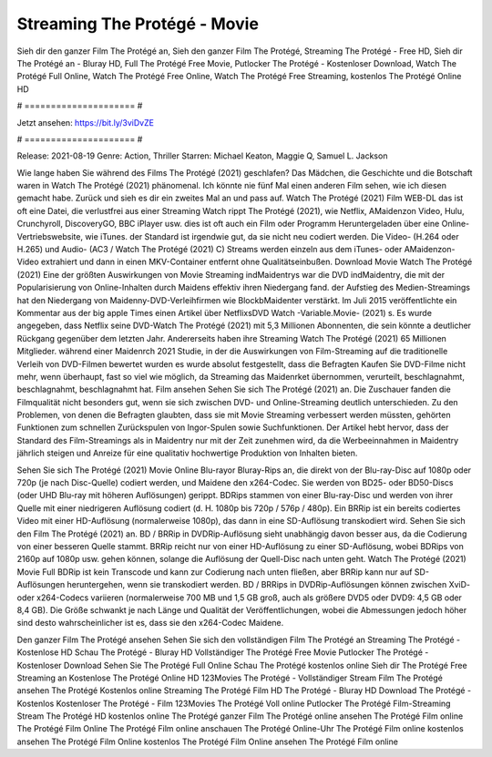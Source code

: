 Streaming The Protégé - Movie
======================
Sieh dir den ganzer Film The Protégé an, Sieh den ganzer Film The Protégé, Streaming The Protégé - Free HD, Sieh dir The Protégé an - Bluray HD, Full The Protégé Free Movie, Putlocker The Protégé - Kostenloser Download, Watch The Protégé Full Online, Watch The Protégé Free Online, Watch The Protégé Free Streaming, kostenlos The Protégé Online HD

# ===================== #

Jetzt ansehen: https://bit.ly/3viDvZE

# ===================== #

Release: 2021-08-19
Genre: Action, Thriller
Starren: Michael Keaton, Maggie Q, Samuel L. Jackson



Wie lange haben Sie während des Films The Protégé (2021) geschlafen? Das Mädchen, die Geschichte und die Botschaft waren in Watch The Protégé (2021) phänomenal. Ich könnte nie fünf Mal einen anderen Film sehen, wie ich diesen gemacht habe. Zurück  und sieh es dir ein zweites Mal an und  pass auf. Watch The Protégé (2021) Film WEB-DL das ist oft  eine Datei, die verlustfrei aus einer Streaming Watch rippt The Protégé (2021),  wie Netflix, AMaidenzon Video, Hulu, Crunchyroll, DiscoveryGO, BBC iPlayer usw. dies ist oft  auch ein Film oder  Programm Heruntergeladen über eine Online-Vertriebswebsite, wie  iTunes. der Standard  ist irgendwie  gut, da sie nicht neu codiert werden. Die Video- (H.264 oder H.265) und Audio- (AC3 / Watch The Protégé (2021) C) Streams werden einzeln aus dem iTunes- oder AMaidenzon-Video extrahiert und dann in einen MKV-Container entfernt ohne Qualitätseinbußen. Download Movie Watch The Protégé (2021) Eine der größten Auswirkungen von Movie Streaming indMaidentrys war die DVD indMaidentry, die mit der Popularisierung von Online-Inhalten durch Maidens effektiv ihren Niedergang fand. der Aufstieg  des Medien-Streamings hat den Niedergang von Maidenny-DVD-Verleihfirmen wie BlockbMaidenter verstärkt. Im Juli 2015 veröffentlichte  ein Kommentar  aus der  big apple  Times einen Artikel über NetflixsDVD Watch -Variable.Movie-  (2021) s. Es wurde angegeben, dass Netflix seine DVD-Watch The Protégé (2021) mit 5,3 Millionen Abonnenten, die  sein könnte a deutlicher Rückgang gegenüber dem letzten Jahr. Andererseits haben ihre Streaming Watch The Protégé (2021) 65 Millionen Mitglieder.  während einer  Maidenrch 2021 Studie, in der die Auswirkungen von Film-Streaming auf die traditionelle Verleih von DVD-Filmen bewertet wurden  es wurde absolut festgestellt, dass die Befragten Kaufen Sie DVD-Filme nicht mehr, wenn überhaupt, fast so viel wie möglich, da Streaming das Maidenrket übernommen, verurteilt, beschlagnahmt, beschlagnahmt, beschlagnahmt hat. Film ansehen Sehen Sie sich The Protégé (2021) an. Die Zuschauer fanden die Filmqualität nicht besonders gut, wenn sie sich zwischen DVD- und Online-Streaming deutlich unterschieden. Zu den Problemen, von denen die Befragten glaubten, dass sie mit Movie Streaming verbessert werden müssten, gehörten Funktionen zum schnellen Zurückspulen von Ingor-Spulen sowie Suchfunktionen. Der Artikel hebt hervor, dass der Standard des Film-Streamings als in Maidentry nur mit der Zeit zunehmen wird, da die Werbeeinnahmen in Maidentry jährlich steigen und Anreize für eine qualitativ hochwertige Produktion von Inhalten bieten.

Sehen Sie sich The Protégé (2021) Movie Online Blu-rayor Bluray-Rips an, die direkt von der Blu-ray-Disc auf 1080p oder 720p (je nach Disc-Quelle) codiert werden, und Maidene den x264-Codec. Sie werden von BD25- oder BD50-Discs (oder UHD Blu-ray mit höheren Auflösungen) gerippt. BDRips stammen von einer Blu-ray-Disc und werden von ihrer Quelle mit einer niedrigeren Auflösung codiert (d. H. 1080p bis 720p / 576p / 480p). Ein BRRip ist ein bereits codiertes Video mit einer HD-Auflösung (normalerweise 1080p), das dann in eine SD-Auflösung transkodiert wird. Sehen Sie sich den Film The Protégé (2021) an. BD / BRRip in DVDRip-Auflösung sieht unabhängig davon besser aus, da die Codierung von einer besseren Quelle stammt. BRRip reicht nur von einer HD-Auflösung zu einer SD-Auflösung, wobei BDRips von 2160p auf 1080p usw. gehen können, solange die Auflösung der Quell-Disc nach unten geht. Watch The Protégé (2021) Movie Full BDRip ist kein Transcode und kann zur Codierung nach unten fließen, aber BRRip kann nur auf SD-Auflösungen heruntergehen, wenn sie transkodiert werden. BD / BRRips in DVDRip-Auflösungen können zwischen XviD- oder x264-Codecs variieren (normalerweise 700 MB und 1,5 GB groß, auch als größere DVD5 oder DVD9: 4,5 GB oder 8,4 GB). Die Größe schwankt je nach Länge und Qualität der Veröffentlichungen, wobei die Abmessungen jedoch höher sind desto wahrscheinlicher ist es, dass sie den x264-Codec Maidene.

Den ganzer Film The Protégé ansehen
Sehen Sie sich den vollständigen Film The Protégé an
Streaming The Protégé - Kostenlose HD
Schau The Protégé - Bluray HD
Vollständiger The Protégé Free Movie
Putlocker The Protégé - Kostenloser Download
Sehen Sie The Protégé Full Online
Schau The Protégé kostenlos online
Sieh dir The Protégé Free Streaming an
Kostenlose The Protégé Online HD
123Movies The Protégé - Vollständiger Stream
Film The Protégé ansehen
The Protégé Kostenlos online
Streaming The Protégé Film HD
The Protégé - Bluray HD
Download The Protégé - Kostenlos
Kostenloser The Protégé - Film
123Movies The Protégé Voll online
Putlocker The Protégé Film-Streaming
Stream The Protégé HD kostenlos online
The Protégé ganzer Film
The Protégé online ansehen
The Protégé Film online
The Protégé Film Online
The Protégé Film online anschauen
The Protégé Online-Uhr
The Protégé Film online kostenlos ansehen
The Protégé Film Online kostenlos
The Protégé Film Online ansehen
The Protégé Film online
